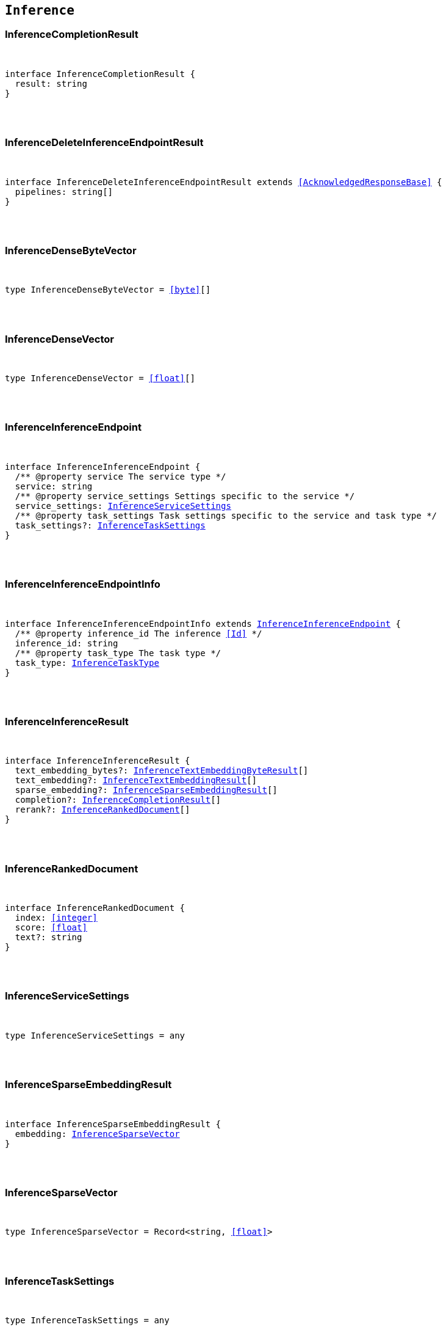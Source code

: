 [[reference-shared-types-inference-types]]

== `Inference`

////////
===========================================================================================================================
||                                                                                                                       ||
||                                                                                                                       ||
||                                                                                                                       ||
||        ██████╗ ███████╗ █████╗ ██████╗ ███╗   ███╗███████╗                                                            ||
||        ██╔══██╗██╔════╝██╔══██╗██╔══██╗████╗ ████║██╔════╝                                                            ||
||        ██████╔╝█████╗  ███████║██║  ██║██╔████╔██║█████╗                                                              ||
||        ██╔══██╗██╔══╝  ██╔══██║██║  ██║██║╚██╔╝██║██╔══╝                                                              ||
||        ██║  ██║███████╗██║  ██║██████╔╝██║ ╚═╝ ██║███████╗                                                            ||
||        ╚═╝  ╚═╝╚══════╝╚═╝  ╚═╝╚═════╝ ╚═╝     ╚═╝╚══════╝                                                            ||
||                                                                                                                       ||
||                                                                                                                       ||
||    This file is autogenerated, DO NOT send pull requests that changes this file directly.                             ||
||    You should update the script that does the generation, which can be found in:                                      ||
||    https://github.com/elastic/elastic-client-generator-js                                                             ||
||                                                                                                                       ||
||    You can run the script with the following command:                                                                 ||
||       npm run elasticsearch -- --version <version>                                                                    ||
||                                                                                                                       ||
||                                                                                                                       ||
||                                                                                                                       ||
===========================================================================================================================
////////



[discrete]
[[InferenceCompletionResult]]
=== InferenceCompletionResult

[pass]
++++
<pre>
++++
interface InferenceCompletionResult {
  result: string
}
[pass]
++++
</pre>
++++

[discrete]
[[InferenceDeleteInferenceEndpointResult]]
=== InferenceDeleteInferenceEndpointResult

[pass]
++++
<pre>
++++
interface InferenceDeleteInferenceEndpointResult extends <<AcknowledgedResponseBase>> {
  pipelines: string[]
}
[pass]
++++
</pre>
++++

[discrete]
[[InferenceDenseByteVector]]
=== InferenceDenseByteVector

[pass]
++++
<pre>
++++
type InferenceDenseByteVector = <<byte>>[]
[pass]
++++
</pre>
++++

[discrete]
[[InferenceDenseVector]]
=== InferenceDenseVector

[pass]
++++
<pre>
++++
type InferenceDenseVector = <<float>>[]
[pass]
++++
</pre>
++++

[discrete]
[[InferenceInferenceEndpoint]]
=== InferenceInferenceEndpoint

[pass]
++++
<pre>
++++
interface InferenceInferenceEndpoint {
  pass:[/**] @property service The service type */
  service: string
  pass:[/**] @property service_settings Settings specific to the service */
  service_settings: <<InferenceServiceSettings>>
  pass:[/**] @property task_settings Task settings specific to the service and task type */
  task_settings?: <<InferenceTaskSettings>>
}
[pass]
++++
</pre>
++++

[discrete]
[[InferenceInferenceEndpointInfo]]
=== InferenceInferenceEndpointInfo

[pass]
++++
<pre>
++++
interface InferenceInferenceEndpointInfo extends <<InferenceInferenceEndpoint>> {
  pass:[/**] @property inference_id The inference <<Id>> */
  inference_id: string
  pass:[/**] @property task_type The task type */
  task_type: <<InferenceTaskType>>
}
[pass]
++++
</pre>
++++

[discrete]
[[InferenceInferenceResult]]
=== InferenceInferenceResult

[pass]
++++
<pre>
++++
interface InferenceInferenceResult {
  text_embedding_bytes?: <<InferenceTextEmbeddingByteResult>>[]
  text_embedding?: <<InferenceTextEmbeddingResult>>[]
  sparse_embedding?: <<InferenceSparseEmbeddingResult>>[]
  completion?: <<InferenceCompletionResult>>[]
  rerank?: <<InferenceRankedDocument>>[]
}
[pass]
++++
</pre>
++++

[discrete]
[[InferenceRankedDocument]]
=== InferenceRankedDocument

[pass]
++++
<pre>
++++
interface InferenceRankedDocument {
  index: <<integer>>
  score: <<float>>
  text?: string
}
[pass]
++++
</pre>
++++

[discrete]
[[InferenceServiceSettings]]
=== InferenceServiceSettings

[pass]
++++
<pre>
++++
type InferenceServiceSettings = any
[pass]
++++
</pre>
++++

[discrete]
[[InferenceSparseEmbeddingResult]]
=== InferenceSparseEmbeddingResult

[pass]
++++
<pre>
++++
interface InferenceSparseEmbeddingResult {
  embedding: <<InferenceSparseVector>>
}
[pass]
++++
</pre>
++++

[discrete]
[[InferenceSparseVector]]
=== InferenceSparseVector

[pass]
++++
<pre>
++++
type InferenceSparseVector = Record<string, <<float>>>
[pass]
++++
</pre>
++++

[discrete]
[[InferenceTaskSettings]]
=== InferenceTaskSettings

[pass]
++++
<pre>
++++
type InferenceTaskSettings = any
[pass]
++++
</pre>
++++

[discrete]
[[InferenceTaskType]]
=== InferenceTaskType

[pass]
++++
<pre>
++++
type InferenceTaskType = 'sparse_embedding' | 'text_embedding' | 'rerank' | 'completion'
[pass]
++++
</pre>
++++

[discrete]
[[InferenceTextEmbeddingByteResult]]
=== InferenceTextEmbeddingByteResult

[pass]
++++
<pre>
++++
interface InferenceTextEmbeddingByteResult {
  embedding: <<InferenceDenseByteVector>>
}
[pass]
++++
</pre>
++++

[discrete]
[[InferenceTextEmbeddingResult]]
=== InferenceTextEmbeddingResult

[pass]
++++
<pre>
++++
interface InferenceTextEmbeddingResult {
  embedding: <<InferenceDenseVector>>
}
[pass]
++++
</pre>
++++
